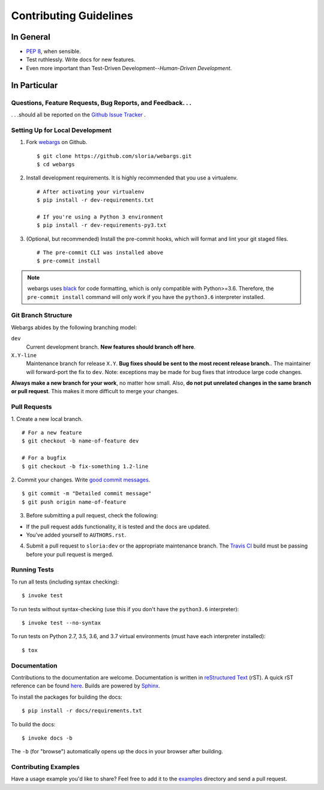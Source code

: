 Contributing Guidelines
=======================

In General
----------

- `PEP 8`_, when sensible.
- Test ruthlessly. Write docs for new features.
- Even more important than Test-Driven Development--*Human-Driven Development*.

.. _`PEP 8`: http://www.python.org/dev/peps/pep-0008/

In Particular
-------------

Questions, Feature Requests, Bug Reports, and Feedback. . .
+++++++++++++++++++++++++++++++++++++++++++++++++++++++++++

. . .should all be reported on the `Github Issue Tracker`_ .

.. _`Github Issue Tracker`: https://github.com/sloria/webargs/issues?state=open

Setting Up for Local Development
++++++++++++++++++++++++++++++++

1. Fork webargs_ on Github. ::

    $ git clone https://github.com/sloria/webargs.git
    $ cd webargs

2. Install development requirements. It is highly recommended that you use a virtualenv. ::

    # After activating your virtualenv
    $ pip install -r dev-requirements.txt

    # If you're using a Python 3 environment
    $ pip install -r dev-requirements-py3.txt

3. (Optional, but recommended) Install the pre-commit hooks, which will format and lint your git staged files. ::

    # The pre-commit CLI was installed above
    $ pre-commit install

.. note::

    webargs uses `black <https://github.com/ambv/black>`_ for code formatting, which is only compatible with Python>=3.6. Therefore, the ``pre-commit install`` command will only work if you have the ``python3.6`` interpreter installed.

Git Branch Structure
++++++++++++++++++++

Webargs abides by the following branching model:


``dev``
    Current development branch. **New features should branch off here**.

``X.Y-line``
    Maintenance branch for release ``X.Y``. **Bug fixes should be sent to the most recent release branch.**. The maintainer will forward-port the fix to ``dev``. Note: exceptions may be made for bug fixes that introduce large code changes.

**Always make a new branch for your work**, no matter how small. Also, **do not put unrelated changes in the same branch or pull request**. This makes it more difficult to merge your changes.

Pull Requests
++++++++++++++

1. Create a new local branch.
::

    # For a new feature
    $ git checkout -b name-of-feature dev

    # For a bugfix
    $ git checkout -b fix-something 1.2-line

2. Commit your changes. Write `good commit messages <http://tbaggery.com/2008/04/19/a-note-about-git-commit-messages.html>`_.
::

    $ git commit -m "Detailed commit message"
    $ git push origin name-of-feature

3. Before submitting a pull request, check the following:

- If the pull request adds functionality, it is tested and the docs are updated.
- You've added yourself to ``AUTHORS.rst``.

4. Submit a pull request to ``sloria:dev`` or the appropriate maintenance branch. The `Travis CI <https://travis-ci.org/sloria/webargs>`_ build must be passing before your pull request is merged.

Running Tests
+++++++++++++

To run all tests (including syntax checking): ::

    $ invoke test

To run tests without syntax-checking (use this if you don't have the
``python3.6`` interpreter): ::

    $ invoke test --no-syntax

To run tests on Python 2.7, 3.5, 3.6, and 3.7 virtual environments (must have each interpreter installed): ::

    $ tox

Documentation
+++++++++++++

Contributions to the documentation are welcome. Documentation is written in `reStructured Text`_ (rST). A quick rST reference can be found `here <http://docutils.sourceforge.net/docs/user/rst/quickref.html>`_. Builds are powered by Sphinx_.

To install the packages for building the docs: ::

    $ pip install -r docs/requirements.txt

To build the docs: ::

    $ invoke docs -b

The ``-b`` (for "browse") automatically opens up the docs in your browser after building.

Contributing Examples
+++++++++++++++++++++

Have a usage example you'd like to share? Feel free to add it to the `examples <https://github.com/sloria/webargs/tree/dev/examples>`_ directory and send a pull request.


.. _Sphinx: http://sphinx.pocoo.org/
.. _`reStructured Text`: http://docutils.sourceforge.net/rst.html
.. _webargs: https://github.com/sloria/webargs
